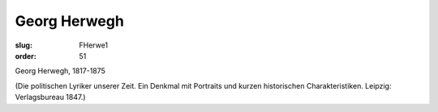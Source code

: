 Georg Herwegh
=============

:slug: FHerwe1
:order: 51

Georg Herwegh, 1817-1875

.. class:: source

  (Die politischen Lyriker unserer Zeit. Ein Denkmal mit Portraits und kurzen historischen Charakteristiken. Leipzig: Verlagsbureau 1847.)
